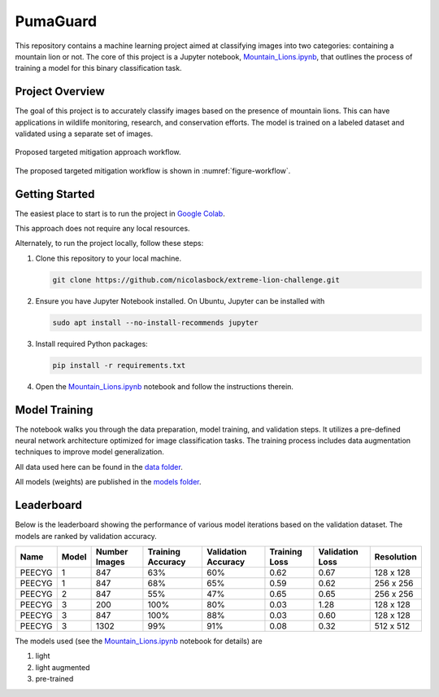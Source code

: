PumaGuard
=========

.. image:: _static/MLProj.png
   :width: 80%
   :align: center

This repository contains a machine learning project aimed at classifying images
into two categories: containing a mountain lion or not. The core of this project
is a Jupyter notebook, `Mountain_Lions.ipynb
<https://github.com/nicolasbock/extreme-lion-challenge/blob/main/notebooks/Mountain_Lions.ipynb>`__,
that outlines the process of training a model for this binary classification
task.

Project Overview
----------------

The goal of this project is to accurately classify images based on the presence
of mountain lions. This can have applications in wildlife monitoring, research,
and conservation efforts. The model is trained on a labeled dataset and
validated using a separate set of images.

.. figure:: _static/figure01.png
   :name: figure-workflow
   :alt: Targeted mitigation approach workflow
   :align: center
   :width: 60%

   Proposed targeted mitigation approach workflow.

The proposed targeted mitigation workflow is shown in :numref:`figure-workflow`.

Getting Started
---------------

The easiest place to start is to run the project in `Google Colab
<https://colab.research.google.com>`__.

.. image:: https://colab.research.google.com/assets/colab-badge.svg
   :target: https://colab.research.google.com/github/nicolasbock/extreme-lion-challenge/blob/main/notebooks/Mountain_Lions.ipynb

This approach does not require any local resources.

Alternately, to run the project locally, follow these steps:

1. Clone this repository to your local machine.

   .. code:: bash

      git clone https://github.com/nicolasbock/extreme-lion-challenge.git

2. Ensure you have Jupyter Notebook installed. On Ubuntu, Jupyter can be
   installed with

   .. code:: bash

      sudo apt install --no-install-recommends jupyter

3. Install required Python packages:

   .. code:: bash

      pip install -r requirements.txt

4. Open the `Mountain_Lions.ipynb
   <https://github.com/nicolasbock/extreme-lion-challenge/blob/main/notebooks/Mountain_Lions.ipynb>`__
   notebook and follow the instructions therein.

Model Training
--------------

The notebook walks you through the data preparation, model training, and
validation steps. It utilizes a pre-defined neural network architecture
optimized for image classification tasks. The training process includes data
augmentation techniques to improve model generalization.

All data used here can be found in the `data folder
<https://github.com/nicolasbock/extreme-lion-challenge/tree/main/data>`__.

All models (weights) are published in the `models folder
<https://github.com/nicolasbock/extreme-lion-challenge/tree/main/models>`__.

Leaderboard
-----------

Below is the leaderboard showing the performance of various model iterations
based on the validation dataset. The models are ranked by validation accuracy.

+--------+-------+---------------+-------------------+---------------------+---------------+-----------------+------------+
| Name   | Model | Number Images | Training Accuracy | Validation Accuracy | Training Loss | Validation Loss | Resolution |
+========+=======+===============+===================+=====================+===============+=================+============+
| PEECYG | 1     | 847           | 63%               | 60%                 | 0.62          | 0.67            | 128 x 128  |
+--------+-------+---------------+-------------------+---------------------+---------------+-----------------+------------+
| PEECYG | 1     | 847           | 68%               | 65%                 | 0.59          | 0.62            | 256 x 256  |
+--------+-------+---------------+-------------------+---------------------+---------------+-----------------+------------+
| PEECYG | 2     | 847           | 55%               | 47%                 | 0.65          | 0.65            | 256 x 256  |
+--------+-------+---------------+-------------------+---------------------+---------------+-----------------+------------+
| PEECYG | 3     | 200           | 100%              | 80%                 | 0.03          | 1.28            | 128 x 128  |
+--------+-------+---------------+-------------------+---------------------+---------------+-----------------+------------+
| PEECYG | 3     | 847           | 100%              | 88%                 | 0.03          | 0.60            | 128 x 128  |
+--------+-------+---------------+-------------------+---------------------+---------------+-----------------+------------+
| PEECYG | 3     | 1302          | 99%               | 91%                 | 0.08          | 0.32            | 512 x 512  |
+--------+-------+---------------+-------------------+---------------------+---------------+-----------------+------------+

The models used (see the `Mountain_Lions.ipynb
<https://github.com/nicolasbock/extreme-lion-challenge/blob/main/notebooks/Mountain_Lions.ipynb>`__
notebook for details) are

1. light
2. light augmented
3. pre-trained
